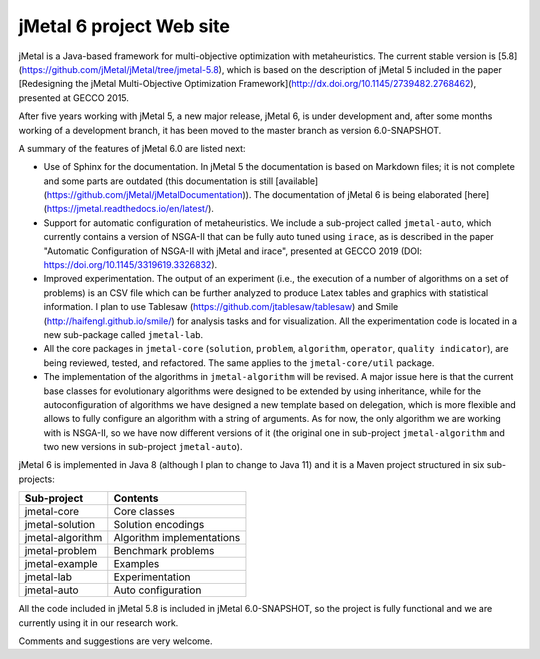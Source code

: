 jMetal 6 project Web site
==========================

jMetal is a Java-based framework for multi-objective optimization with metaheuristics. The current stable version is [5.8](https://github.com/jMetal/jMetal/tree/jmetal-5.8), which is based on the description of jMetal 5 included in the paper [Redesigning the jMetal Multi-Objective Optimization Framework](http://dx.doi.org/10.1145/2739482.2768462), presented at GECCO 2015.

After five years working with jMetal 5, a new major release, jMetal 6, is under development and, after some months working of a development branch, it has been moved to the master branch as version 6.0-SNAPSHOT.

A summary of the features of jMetal 6.0 are listed next:

* Use of Sphinx for the documentation. In jMetal 5 the documentation is based on Markdown files; it is not complete and some parts are outdated (this documentation is still [available](https://github.com/jMetal/jMetalDocumentation)). The documentation of jMetal 6 is being elaborated [here](https://jmetal.readthedocs.io/en/latest/).

* Support for automatic configuration of metaheuristics. We include a sub-project called ``jmetal-auto``, which currently contains a version of NSGA-II that can be fully auto tuned using ``irace``, as is described in the paper "Automatic Configuration of NSGA-II with jMetal and irace", presented at GECCO 2019 (DOI: https://doi.org/10.1145/3319619.3326832).

* Improved experimentation. The output of an experiment (i.e., the execution of a number of algorithms on a set of problems) is an CSV file which can be further analyzed to produce Latex tables and graphics with statistical information. I plan to use Tablesaw (https://github.com/jtablesaw/tablesaw) and Smile (http://haifengl.github.io/smile/) for analysis tasks and for visualization. All the experimentation code is located in a new sub-package called ``jmetal-lab``.

* All the core packages in ``jmetal-core`` (``solution``, ``problem``, ``algorithm``, ``operator``, ``quality indicator``), are being reviewed, tested, and refactored. The same applies to the ``jmetal-core/util`` package.

* The implementation of the algorithms in ``jmetal-algorithm`` will be revised. A major issue here is that the current base classes for evolutionary algorithms were designed to be extended by using inheritance, while for the autoconfiguration of algorithms we have designed a new template based on delegation, which is more flexible and allows to fully configure an algorithm with a string of arguments. As for now, the only algorithm we are working with is NSGA-II, so we have now different versions of it (the original one in sub-project ``jmetal-algorithm`` and two new versions in sub-project ``jmetal-auto``).

jMetal 6 is implemented in Java 8 (although I plan to change to Java 11) and it is a Maven project structured in six sub-projects:


+------------------+-----------------------------------+
| Sub-project      |  Contents                         | 
+==================+===================================+
| jmetal-core      |  Core classes                     |
+------------------+-----------------------------------+
| jmetal-solution  |  Solution encodings               |
+------------------+-----------------------------------+
| jmetal-algorithm |  Algorithm implementations        |
+------------------+-----------------------------------+
| jmetal-problem   |  Benchmark problems               |
+------------------+-----------------------------------+
| jmetal-example   |  Examples                         |
+------------------+-----------------------------------+
| jmetal-lab       |  Experimentation                  |
+------------------+-----------------------------------+
| jmetal-auto      |  Auto configuration               |
+------------------+-----------------------------------+

All the code included in jMetal 5.8 is included in jMetal 6.0-SNAPSHOT, so the project is fully functional and we are currently using it in our research work. 

Comments and suggestions are very welcome.


